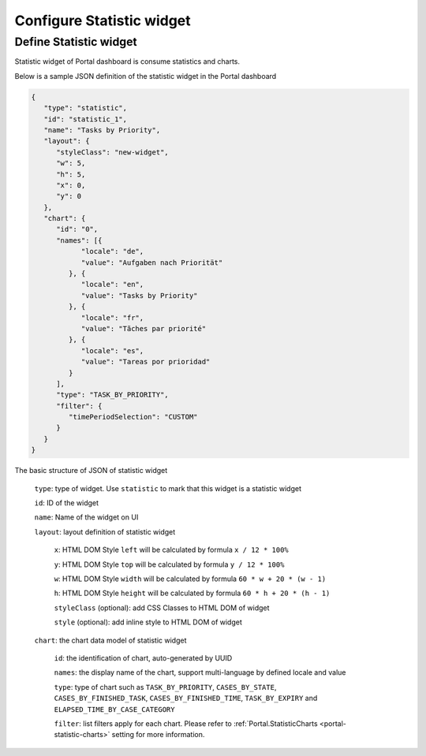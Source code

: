 .. _configure-new-dashboard-task-widget:

Configure Statistic widget
==========================

Define Statistic widget
-----------------------

Statistic widget of Portal dashboard is consume statistics and charts.

Below is a sample JSON definition of the statistic widget in the Portal dashboard

.. code-block:: html

   {
      "type": "statistic",
      "id": "statistic_1",
      "name": "Tasks by Priority",
      "layout": {
         "styleClass": "new-widget",
         "w": 5,
         "h": 5,
         "x": 0,
         "y": 0
      },
      "chart": {
         "id": "0",
         "names": [{
               "locale": "de",
               "value": "Aufgaben nach Priorität"
            }, {
               "locale": "en",
               "value": "Tasks by Priority"
            }, {
               "locale": "fr",
               "value": "Tãches par priorité"
            }, {
               "locale": "es",
               "value": "Tareas por prioridad"
            }
         ],
         "type": "TASK_BY_PRIORITY",
         "filter": {
            "timePeriodSelection": "CUSTOM"
         }
      }
   }
..

The basic structure of JSON of statistic widget

   ``type``: type of widget. Use ``statistic`` to mark that this widget is a statistic widget

   ``id``: ID of the widget

   ``name``: Name of the widget on UI

   ``layout``: layout definition of statistic widget

      ``x``: HTML DOM Style ``left`` will be calculated by formula ``x / 12 * 100%``

      ``y``: HTML DOM Style ``top`` will be calculated by formula ``y / 12 * 100%``

      ``w``: HTML DOM Style ``width`` will be calculated by formula ``60 * w + 20 * (w - 1)``

      ``h``: HTML DOM Style ``height`` will be calculated by formula ``60 * h + 20 * (h - 1)``

      ``styleClass`` (optional): add CSS Classes to HTML DOM of widget

      ``style`` (optional): add inline style to HTML DOM of widget

   ``chart``: the chart data model of statistic widget

      ``id``: the identification of chart, auto-generated by UUID

      ``names``: the display name of the chart, support multi-language by defined locale and value

      ``type``: type of chart such as ``TASK_BY_PRIORITY``, ``CASES_BY_STATE``, ``CASES_BY_FINISHED_TASK``, ``CASES_BY_FINISHED_TIME``, ``TASK_BY_EXPIRY`` and ``ELAPSED_TIME_BY_CASE_CATEGORY``

      ``filter``: list filters apply for each chart. Please refer to :ref:`Portal.StatisticCharts <portal-statistic-charts>` setting for more information.
